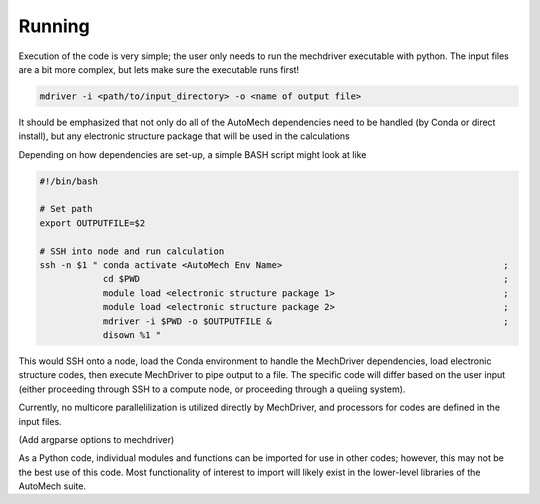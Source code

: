 .. _execution:

Running
========================

Execution of the code is very simple; the user only needs to run the mechdriver executable with python. The input files are a bit more complex, but lets make sure the executable runs first!

.. code-block:: console
    
   mdriver -i <path/to/input_directory> -o <name of output file>

It should be emphasized that not only do all of the AutoMech dependencies need to be handled (by Conda or direct install), but any electronic structure package that will be used in the calculations

Depending on how dependencies are set-up, a simple BASH script might look at like

.. code-block:: bash

    #!/bin/bash
  
    # Set path
    export OUTPUTFILE=$2
    
    # SSH into node and run calculation
    ssh -n $1 " conda activate <AutoMech Env Name>                                          ;
                cd $PWD                                                                     ;
                module load <electronic structure package 1>                                ; 
                module load <electronic structure package 2>                                ; 
                mdriver -i $PWD -o $OUTPUTFILE &                                            ;
                disown %1 "

This would SSH onto a node, load the Conda environment to handle the MechDriver dependencies, load electronic structure codes, then execute MechDriver to pipe output to a file. The specific code will differ based on the user input (either proceeding through SSH to a compute node, or proceeding through a queiing system).

Currently, no multicore parallelilization is utilized directly by MechDriver, and processors for codes are defined in the input files. 

(Add argparse options to mechdriver)

As a Python code, individual modules and functions can be imported for use in other codes; however, this may not be the best use of this code. Most functionality of interest to import will likely exist in the lower-level libraries of the AutoMech suite.

.. button: Lets backtrack: install
   :class: btn-large-square fa fa-history btn-hover-red
   :link: :ref:`install`

.. button: Up next: execution
   :class: btn-large-square fa fa-graduation-hat btn-hover-green
   :link: :ref:`execution`

.. button: Return to manual
   :class: btn-large-square fa fa-home btn-hover-blue
   :link: :ref:`../manual`


